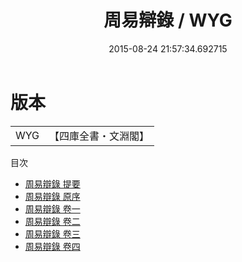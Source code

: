 #+TITLE: 周易辯錄 / WYG
#+DATE: 2015-08-24 21:57:34.692715
* 版本
 |       WYG|【四庫全書・文淵閣】|
目次
 - [[file:KR1a0096_000.txt::000-1a][周易辯錄 提要]]
 - [[file:KR1a0096_000.txt::000-3a][周易辯錄 原序]]
 - [[file:KR1a0096_001.txt::001-1a][周易辯錄 卷一]]
 - [[file:KR1a0096_002.txt::002-1a][周易辯錄 卷二]]
 - [[file:KR1a0096_003.txt::003-1a][周易辯錄 卷三]]
 - [[file:KR1a0096_004.txt::004-1a][周易辯錄 卷四]]
